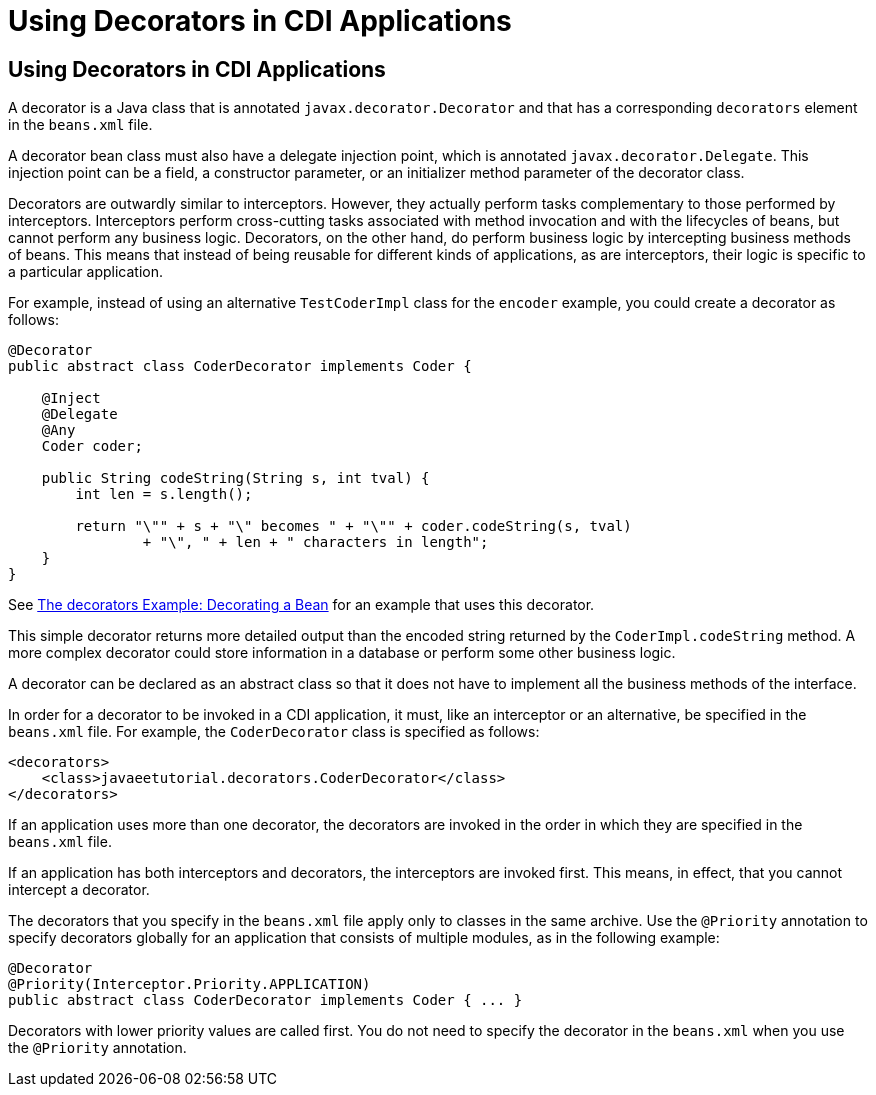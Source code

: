 = Using Decorators in CDI Applications


[[GKHQF]][[using-decorators-in-cdi-applications]]

Using Decorators in CDI Applications
------------------------------------

A decorator is a Java class that is annotated
`javax.decorator.Decorator` and that has a corresponding `decorators`
element in the `beans.xml` file.

A decorator bean class must also have a delegate injection point, which
is annotated `javax.decorator.Delegate`. This injection point can be a
field, a constructor parameter, or an initializer method parameter of
the decorator class.

Decorators are outwardly similar to interceptors. However, they actually
perform tasks complementary to those performed by interceptors.
Interceptors perform cross-cutting tasks associated with method
invocation and with the lifecycles of beans, but cannot perform any
business logic. Decorators, on the other hand, do perform business logic
by intercepting business methods of beans. This means that instead of
being reusable for different kinds of applications, as are interceptors,
their logic is specific to a particular application.

For example, instead of using an alternative `TestCoderImpl` class for
the `encoder` example, you could create a decorator as follows:

[source,oac_no_warn]
----
@Decorator
public abstract class CoderDecorator implements Coder {

    @Inject
    @Delegate
    @Any
    Coder coder;

    public String codeString(String s, int tval) {
        int len = s.length();

        return "\"" + s + "\" becomes " + "\"" + coder.codeString(s, tval)
                + "\", " + len + " characters in length";
    }
}
----

See link:cdi-adv-examples006.html#GKPAX[The decorators Example:
Decorating a Bean] for an example that uses this decorator.

This simple decorator returns more detailed output than the encoded
string returned by the `CoderImpl.codeString` method. A more complex
decorator could store information in a database or perform some other
business logic.

A decorator can be declared as an abstract class so that it does not
have to implement all the business methods of the interface.

In order for a decorator to be invoked in a CDI application, it must,
like an interceptor or an alternative, be specified in the `beans.xml`
file. For example, the `CoderDecorator` class is specified as follows:

[source,oac_no_warn]
----
<decorators>
    <class>javaeetutorial.decorators.CoderDecorator</class>
</decorators>
----

If an application uses more than one decorator, the decorators are
invoked in the order in which they are specified in the `beans.xml`
file.

If an application has both interceptors and decorators, the interceptors
are invoked first. This means, in effect, that you cannot intercept a
decorator.

The decorators that you specify in the `beans.xml` file apply only to
classes in the same archive. Use the `@Priority` annotation to specify
decorators globally for an application that consists of multiple
modules, as in the following example:

[source,oac_no_warn]
----
@Decorator
@Priority(Interceptor.Priority.APPLICATION)
public abstract class CoderDecorator implements Coder { ... }
----

Decorators with lower priority values are called first. You do not need
to specify the decorator in the `beans.xml` when you use the `@Priority`
annotation.
